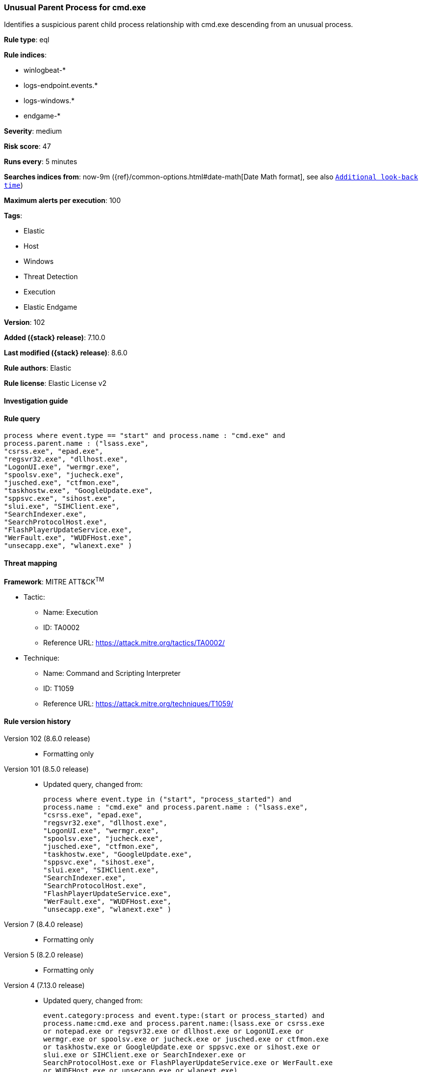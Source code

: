 [[unusual-parent-process-for-cmd.exe]]
=== Unusual Parent Process for cmd.exe

Identifies a suspicious parent child process relationship with cmd.exe descending from an unusual process.

*Rule type*: eql

*Rule indices*:

* winlogbeat-*
* logs-endpoint.events.*
* logs-windows.*
* endgame-*

*Severity*: medium

*Risk score*: 47

*Runs every*: 5 minutes

*Searches indices from*: now-9m ({ref}/common-options.html#date-math[Date Math format], see also <<rule-schedule, `Additional look-back time`>>)

*Maximum alerts per execution*: 100

*Tags*:

* Elastic
* Host
* Windows
* Threat Detection
* Execution
* Elastic Endgame

*Version*: 102

*Added ({stack} release)*: 7.10.0

*Last modified ({stack} release)*: 8.6.0

*Rule authors*: Elastic

*Rule license*: Elastic License v2

==== Investigation guide


[source,markdown]
----------------------------------

----------------------------------


==== Rule query


[source,js]
----------------------------------
process where event.type == "start" and process.name : "cmd.exe" and
process.parent.name : ("lsass.exe",
"csrss.exe", "epad.exe",
"regsvr32.exe", "dllhost.exe",
"LogonUI.exe", "wermgr.exe",
"spoolsv.exe", "jucheck.exe",
"jusched.exe", "ctfmon.exe",
"taskhostw.exe", "GoogleUpdate.exe",
"sppsvc.exe", "sihost.exe",
"slui.exe", "SIHClient.exe",
"SearchIndexer.exe",
"SearchProtocolHost.exe",
"FlashPlayerUpdateService.exe",
"WerFault.exe", "WUDFHost.exe",
"unsecapp.exe", "wlanext.exe" )
----------------------------------

==== Threat mapping

*Framework*: MITRE ATT&CK^TM^

* Tactic:
** Name: Execution
** ID: TA0002
** Reference URL: https://attack.mitre.org/tactics/TA0002/
* Technique:
** Name: Command and Scripting Interpreter
** ID: T1059
** Reference URL: https://attack.mitre.org/techniques/T1059/

[[unusual-parent-process-for-cmd.exe-history]]
==== Rule version history

Version 102 (8.6.0 release)::
* Formatting only

Version 101 (8.5.0 release)::
* Updated query, changed from:
+
[source, js]
----------------------------------
process where event.type in ("start", "process_started") and
process.name : "cmd.exe" and process.parent.name : ("lsass.exe",
"csrss.exe", "epad.exe",
"regsvr32.exe", "dllhost.exe",
"LogonUI.exe", "wermgr.exe",
"spoolsv.exe", "jucheck.exe",
"jusched.exe", "ctfmon.exe",
"taskhostw.exe", "GoogleUpdate.exe",
"sppsvc.exe", "sihost.exe",
"slui.exe", "SIHClient.exe",
"SearchIndexer.exe",
"SearchProtocolHost.exe",
"FlashPlayerUpdateService.exe",
"WerFault.exe", "WUDFHost.exe",
"unsecapp.exe", "wlanext.exe" )
----------------------------------

Version 7 (8.4.0 release)::
* Formatting only

Version 5 (8.2.0 release)::
* Formatting only

Version 4 (7.13.0 release)::
* Updated query, changed from:
+
[source, js]
----------------------------------
event.category:process and event.type:(start or process_started) and
process.name:cmd.exe and process.parent.name:(lsass.exe or csrss.exe
or notepad.exe or regsvr32.exe or dllhost.exe or LogonUI.exe or
wermgr.exe or spoolsv.exe or jucheck.exe or jusched.exe or ctfmon.exe
or taskhostw.exe or GoogleUpdate.exe or sppsvc.exe or sihost.exe or
slui.exe or SIHClient.exe or SearchIndexer.exe or
SearchProtocolHost.exe or FlashPlayerUpdateService.exe or WerFault.exe
or WUDFHost.exe or unsecapp.exe or wlanext.exe)
----------------------------------

Version 3 (7.12.0 release)::
* Formatting only

Version 2 (7.11.2 release)::
* Formatting only

